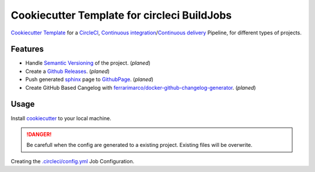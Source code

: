 Cookiecutter Template for circleci BuildJobs
=====================================================================

|Travis CI build status| |CircleCI build status| |Documentation Status| |Github Project Stars| |Github Issue Tracking| |Github Latest Release|

`Cookiecutter Template <https://cookiecutter.readthedocs.io>`_ for a `CircleCI <https://circleci.com/>`_, `Continuous integration <https://en.wikipedia.org/wiki/Continuous_integration>`_/`Continuous delivery <https://en.wikipedia.org/wiki/Continuous_delivery>`_ Pipeline, for different types of projects.

Features
---------------------------------------------------------------------

* Handle `Semantic Versioning <https://semver.org/>`_ of the project. (*planed*)
* Create a `Github Releases <https://help.github.com/articles/creating-releases/>`_. (*planed*)
* Push generated `sphinx <http://www.sphinx-doc.org/en/master/>`_ page to `GithubPage <https://pages.github.com/>`_. (*planed*)
* Create GitHub Based Cangelog with `ferrarimarco/docker-github-changelog-generator <https://github.com/ferrarimarco/docker-github-changelog-generator>`_. (*planed*)


Usage
--------------------------------------------------------------------

Install `cookiecutter <https://pypi.org/project/cookiecutter/>`_ to your local machine.

.. danger::

   Be carefull when the config are generated to a existing project. Existing files will be overwrite.



Creating the `.circleci/config.yml <https://circleci.com/docs/2.0/configuration-reference/#section=configuration>`_ Job Configuration.



.. |Travis CI build status| image:: https://travis-ci.org/nolte/cookiecutter-circleci.svg?branch=develop
    :target: https://travis-ci.org/nolte/cookiecutter-circleci
.. |CircleCI build status| image:: https://circleci.com/gh/nolte/cookiecutter-circleci.svg?style=svg
    :target: https://circleci.com/gh/nolte/cookiecutter-circleci
.. |Documentation Status| image:: https://readthedocs.org/projects/cookiecutter-circleci/badge/?version=latest
    :target: https://cookiecutter-circleci.readthedocs.io/en/stable/?badge=stable
.. |Github Project Stars| image:: https://img.shields.io/github/stars/nolte/cookiecutter-circleci.svg?label=Stars&style=social
    :target: https://github.com/nolte/cookiecutter-circleci
.. |Github Issue Tracking| image:: https://img.shields.io/github/issues-raw/nolte/cookiecutter-circleci.svg
    :target: https://github.com/nolte/cookiecutter-circleci
.. |Github Latest Release| image:: https://img.shields.io/github/release/nolte/cookiecutter-circleci.svg
    :target: https://github.com/nolte/cookiecutter-circleci
